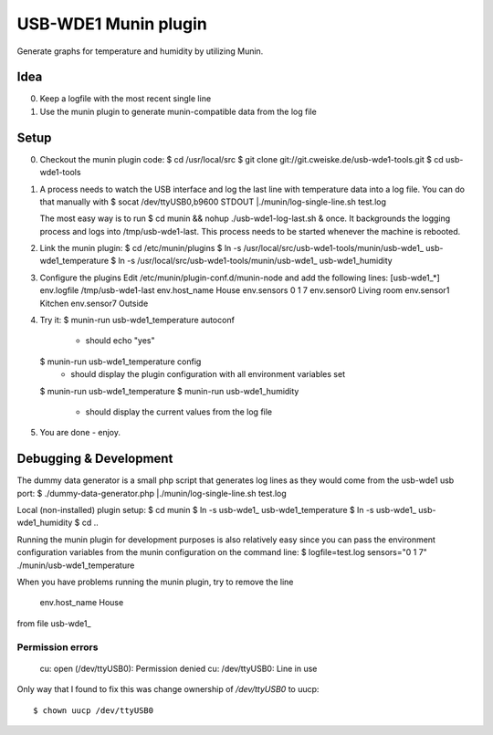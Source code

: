 USB-WDE1 Munin plugin
=====================
Generate graphs for temperature and humidity by utilizing Munin.


Idea
----
0. Keep a logfile with the most recent single line
1. Use the munin plugin to generate munin-compatible data from the log file


Setup
-----
0. Checkout the munin plugin code:
   $ cd /usr/local/src
   $ git clone git://git.cweiske.de/usb-wde1-tools.git
   $ cd usb-wde1-tools

1. A process needs to watch the USB interface and log the last
   line with temperature data into a log file.
   You can do that manually with
   $ socat /dev/ttyUSB0,b9600 STDOUT |./munin/log-single-line.sh test.log

   The most easy way is to run
   $ cd munin && nohup ./usb-wde1-log-last.sh &
   once. It backgrounds the logging process and logs into /tmp/usb-wde1-last.
   This process needs to be started whenever the machine is rebooted.

2. Link the munin plugin:
   $ cd /etc/munin/plugins
   $ ln -s /usr/local/src/usb-wde1-tools/munin/usb-wde1_ usb-wde1_temperature
   $ ln -s /usr/local/src/usb-wde1-tools/munin/usb-wde1_ usb-wde1_humidity

3. Configure the plugins
   Edit /etc/munin/plugin-conf.d/munin-node and add the following lines:
   [usb-wde1_*]
   env.logfile /tmp/usb-wde1-last
   env.host_name House
   env.sensors 0 1 7
   env.sensor0 Living room
   env.sensor1 Kitchen
   env.sensor7 Outside

4. Try it:
   $ munin-run usb-wde1_temperature autoconf
    - should echo "yes"
   $ munin-run usb-wde1_temperature config
    - should display the plugin configuration with all environment variables
      set
   $ munin-run usb-wde1_temperature
   $ munin-run usb-wde1_humidity
    - should display the current values from the log file

5. You are done - enjoy.



Debugging & Development
-----------------------
The dummy data generator is a small php script that generates log lines
as they would come from the usb-wde1 usb port:
$ ./dummy-data-generator.php |./munin/log-single-line.sh test.log

Local (non-installed) plugin setup:
$ cd munin
$ ln -s usb-wde1_ usb-wde1_temperature
$ ln -s usb-wde1_ usb-wde1_humidity
$ cd ..


Running the munin plugin for development purposes is also relatively easy
since you can pass the environment configuration variables
from the munin configuration on the command line:
$ logfile=test.log sensors="0 1 7" ./munin/usb-wde1_temperature

When you have problems running the munin plugin, try to
remove the line 
 env.host_name House
from file usb-wde1_


Permission errors
.................

    cu: open (/dev/ttyUSB0): Permission denied
    cu: /dev/ttyUSB0: Line in use

Only way that I found to fix this was change ownership of `/dev/ttyUSB0` to uucp::

     $ chown uucp /dev/ttyUSB0
